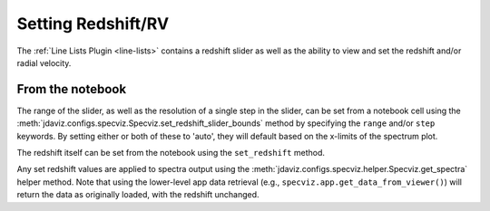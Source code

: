 .. _specviz-redshift:

*******************
Setting Redshift/RV
*******************

The :ref:`Line Lists Plugin <line-lists>` contains a redshift slider as well as the ability to 
view and set the redshift and/or radial velocity.


From the notebook
=================

The range of the slider, as well as the resolution of a single
step in the slider, can be set from a notebook cell using the 
:meth:`jdaviz.configs.specviz.Specviz.set_redshift_slider_bounds` method by
specifying the ``range`` and/or ``step`` keywords.  By setting either or both
of these to 'auto', they will default based on the x-limits of the spectrum plot.

The redshift itself can be set from the notebook using the ``set_redshift`` method.

Any set redshift values are applied to spectra output using the
:meth:`jdaviz.configs.specviz.helper.Specviz.get_spectra` helper method.
Note that using the lower-level app data retrieval (e.g.,
``specviz.app.get_data_from_viewer()``) will return the data as
originally loaded, with the redshift unchanged. 
